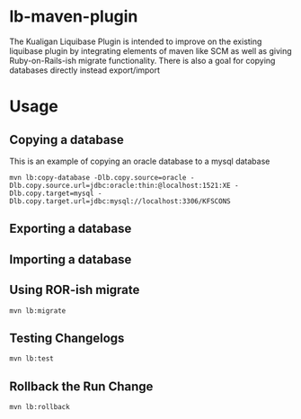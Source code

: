 * lb-maven-plugin

The Kualigan Liquibase Plugin is intended to improve on the existing liquibase plugin by integrating elements of maven like SCM as well as giving Ruby-on-Rails-ish migrate functionality. There is also a goal for copying databases directly instead export/import

* Usage

** Copying a database

This is an example of copying an oracle database to a mysql database

#+BEGIN_EXAMPLE
mvn lb:copy-database -Dlb.copy.source=oracle -Dlb.copy.source.url=jdbc:oracle:thin:@localhost:1521:XE -Dlb.copy.target=mysql -Dlb.copy.target.url=jdbc:mysql://localhost:3306/KFSCONS  
#+END_EXAMPLE

** Exporting a database

** Importing a database

** Using ROR-ish migrate

#+BEGIN_EXAMPLE
mvn lb:migrate
#+END_EXAMPLE

** Testing Changelogs

#+BEGIN_EXAMPLE
mvn lb:test
#+END_EXAMPLE

** Rollback the Run Change

#+BEGIN_EXAMPLE
mvn lb:rollback
#+END_EXAMPLE
